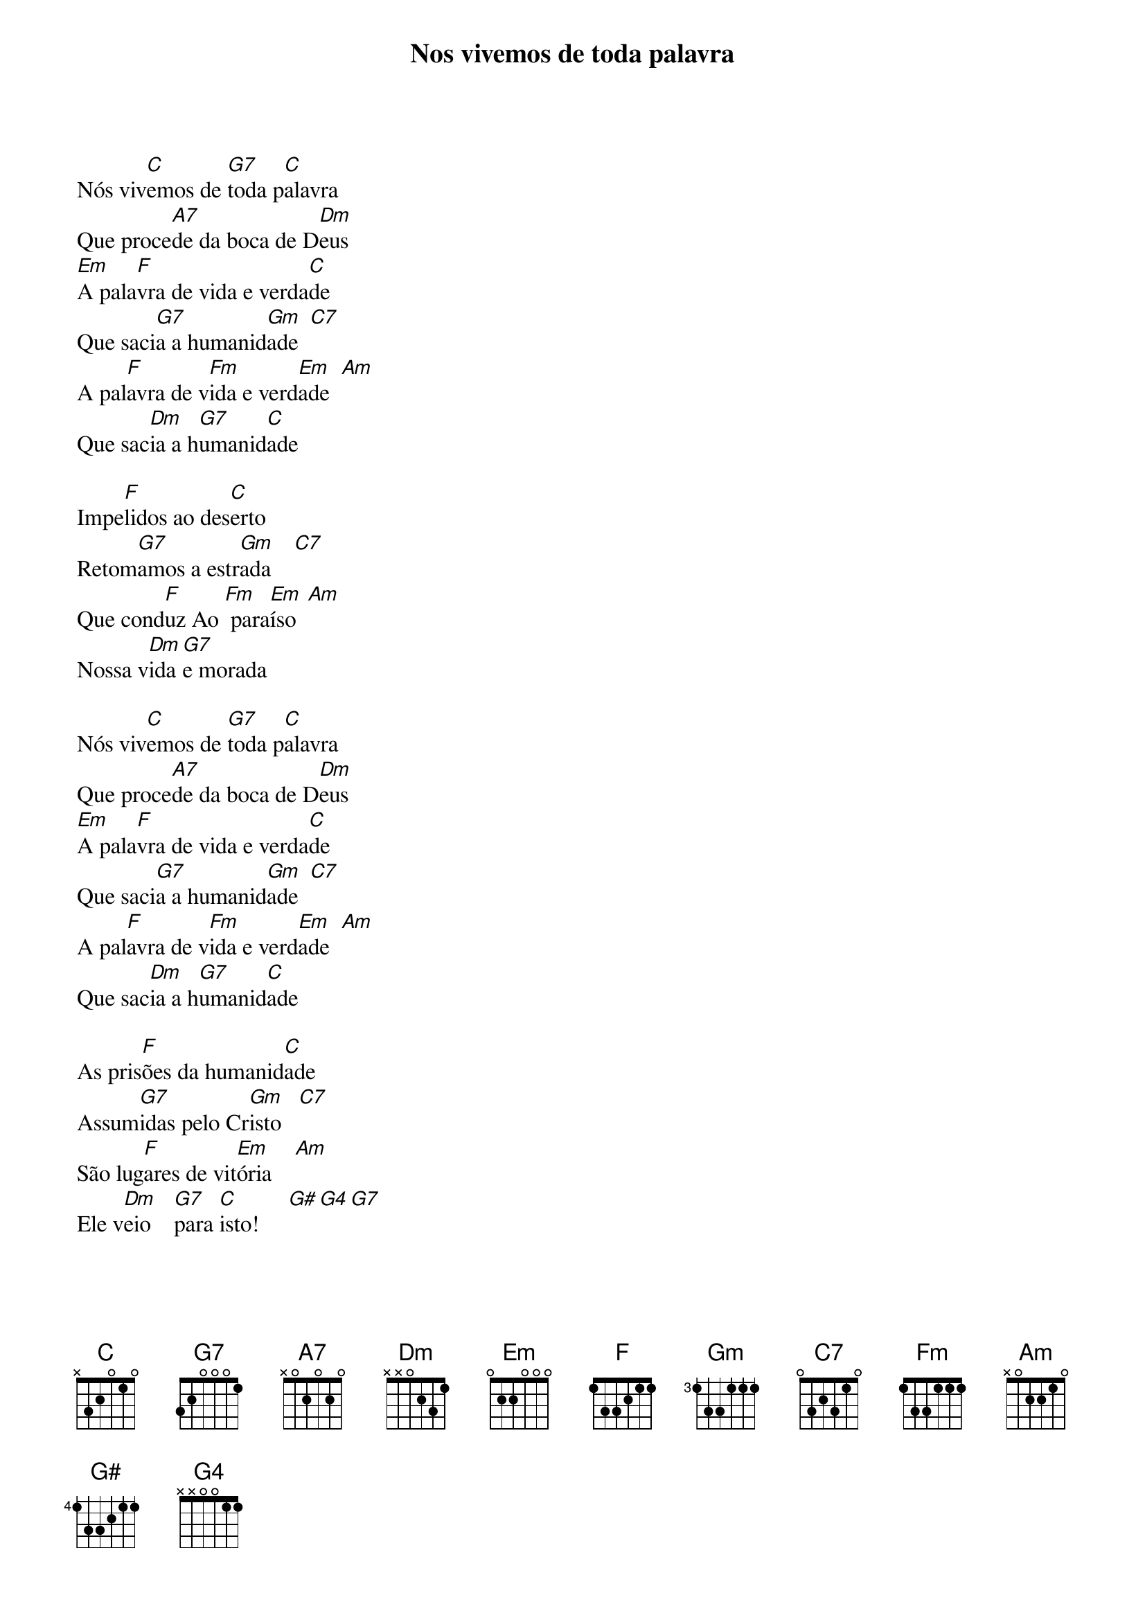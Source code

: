 {new_song}
{title: Nos vivemos de toda palavra}
Nós viv[C]emos de [G7]toda p[C]alavra
Que proce[A7]de da boca de D[Dm]eus
[Em]A pala[F]vra de vida e verda[C]de
Que saci[G7]a a humanid[Gm]ade  [C7]
A pal[F]avra de v[Fm]ida e verd[Em]ade  [Am]
Que sac[Dm]ia a h[G7]umanid[C]ade

Impe[F]lidos ao des[C]erto
Retom[G7]amos a estr[Gm]ada    [C7]
Que cond[F]uz Ao [Fm] para[Em]íso  [Am]
Nossa v[Dm]ida [G7]e morada

Nós viv[C]emos de [G7]toda p[C]alavra
Que proce[A7]de da boca de D[Dm]eus
[Em]A pala[F]vra de vida e verda[C]de
Que saci[G7]a a humanid[Gm]ade  [C7]
A pal[F]avra de v[Fm]ida e verd[Em]ade  [Am]
Que sac[Dm]ia a h[G7]umanid[C]ade

As pris[F]ões da humanid[C]ade
Assum[G7]idas pelo Cr[Gm]isto   [C7]
São lug[F]ares de vit[Em]ória    [Am]
Ele v[Dm]eio    [G7]para [C]isto!     [G#][G4][G7]   

Nós viv[C]emos de [G7]toda p[C]alavra
Que proce[A7]de da boca de D[Dm]eus
[Em]A pala[F]vra de vida e verda[C]de
Que saci[G7]a a humanid[Gm]ade  [C7]
A pal[F]avra de v[Fm]ida e verd[Em]ade  [Am]
Que sac[Dm]ia a h[G7]umanid[C]ade

O senh[F]or nos deu ex[C]emplo
Ao venc[G7]er a noite esc[Gm]ura    [C7]
Supe[F]rou a [Fm]dor do m[Em]undo    [Am]
Renov[Dm]andU [G7]as criat[C]uras    [G#][G4][G7]   

Nós viv[C]emos de [G7]toda p[C]alavra
Que proce[A7]de da boca de D[Dm]eus
[Em]A pala[F]vra de vida e verda[C]de
Que saci[G7]a a humanid[Gm]ade  [C7]
A pal[F]avra de v[Fm]ida e verd[Em]ade  [Am]
Que sac[Dm]ia a h[G7]umanid[C]ade

Progred[F]imos neste t[C]empo
Conhec[G7]endo o Mess[Gm]ias   [C7]
Ele v[F]eiU para t[Em]odos   [Am]
Alegr[Dm]andU [G7] nossos d[C]ias [G#][G4][G7]   

Nós viv[C]emos de [G7]toda p[C]alavra
Que proce[A7]de da boca de D[Dm]eus
[Em]A pala[F]vra de vida e verda[C]de
Que saci[G7]a a humanid[Gm]ade  [C7]
A pal[F]avra de v[Fm]ida e verd[Em]ade  [Am]
Que sac[Dm]ia a h[G7]umanid[C]ade

Celebr[F]amos a mem[C]ória
Do am[G7]or que Ao mundo v[Gm]eio    [C7]
Junto d[F]Ele vencer[Em]emos   [Am]
O inim[Dm]IGU [G7]    verdad[C]Eiro  [G#][G4][G7]   

Nós viv[C]emos de [G7]toda p[C]alavra
Que proce[A7]de da boca de D[Dm]eus
[Em]A pala[F]vra de vida e verda[C]de
Que saci[G7]a a humanid[Gm]ade  [C7]
A pal[F]avra de v[Fm]ida e verd[Em]ade  [Am]
Que sac[Dm]ia a h[G7]umanid[C]ade

Contempl[F]amos nossa t[C]erra
Em mist[G7]ério fecun[Gm]dada   [C7]
Flor e fr[F]uto são prom[Em]essas   [Am]
Ao find[Dm]ar [G7]   a  madrug[C]ada    [G#][G4][G7]   

Nós viv[C]emos de [G7]toda p[C]alavra
Que proce[A7]de da boca de D[Dm]eus
[Em]A pala[F]vra de vida e verda[C]de
Que saci[G7]a a humanid[Gm]ade  [C7]
A pal[F]avra de v[Fm]ida e verd[Em]ade  [Am]
Que sac[Dm]ia a h[G7]umanid[C]ade


